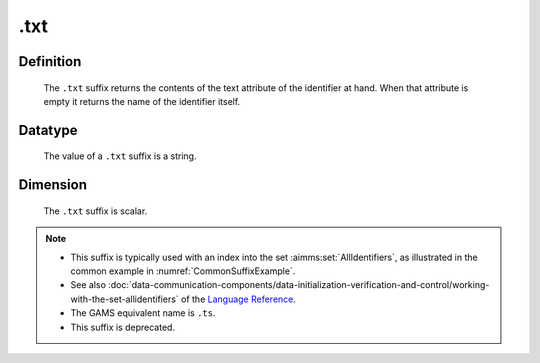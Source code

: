 .. _.txt:

.txt
====

Definition
----------

    The ``.txt`` suffix returns the contents of the text attribute of the
    identifier at hand. When that attribute is empty it returns the name of
    the identifier itself.

Datatype
--------

    The value of a ``.txt`` suffix is a string.

Dimension
---------

    The ``.txt`` suffix is scalar.

.. note::

    -  This suffix is typically used with an index into the set :aimms:set:`AllIdentifiers`,
       as illustrated in the common example in :numref:`CommonSuffixExample`.

    -  See also :doc:`data-communication-components/data-initialization-verification-and-control/working-with-the-set-allidentifiers` of the `Language Reference <https://documentation.aimms.com/language-reference/index.html>`__.

    -  The GAMS equivalent name is ``.ts``.

    -  This suffix is deprecated.
